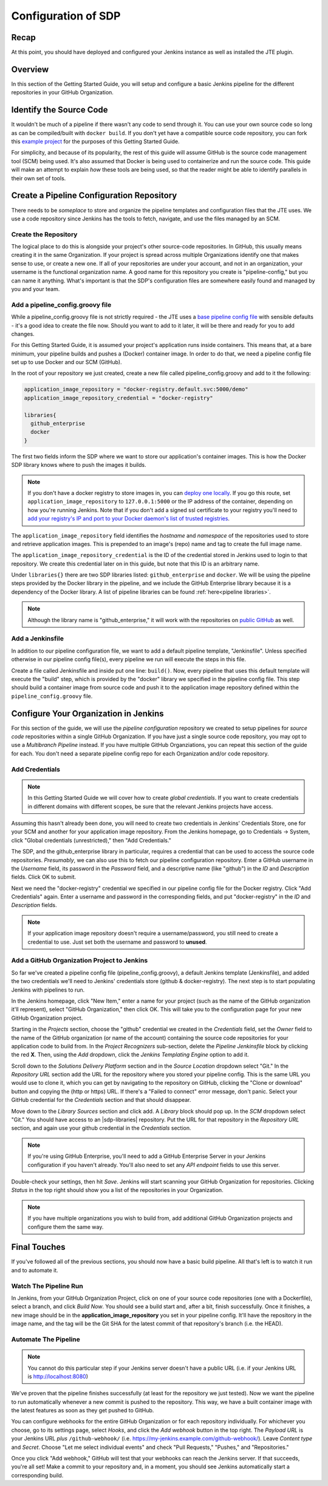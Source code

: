 .. _configuration_of_sdp:

####################
Configuration of SDP
####################

Recap
=====

At this point, you should have deployed and configured your Jenkins instance as
well as installed the JTE plugin.


Overview
========

In this section of the Getting Started Guide, you will setup and configure a
basic Jenkins pipeline for the different repositories in your GitHub Organization.


Identify the Source Code
========================

It wouldn't be much of a pipeline if there wasn't any code to send through it.
You can use your own source code so long as can be compiled/built with
``docker build``. If you don't yet have a compatible source code repository, you
can fork this `example project`_ for the purposes of this Getting Started Guide.

.. _example project: https://github.com/kottoson-bah/sdp-example-proj

For simplicity, and because of its popularity, the rest of this guide will
assume GitHub is the source code management tool (SCM) being used. It's also
assumed that Docker is being used to containerize and run the source code. This
guide will make an attempt to explain *how* these tools are being used, so that
the reader might be able to identify parallels in their own set of tools.


Create a Pipeline Configuration Repository
==========================================

There needs to be *someplace* to store and organize the pipeline templates and
configuration files that the JTE uses. We use a code repository since Jenkins
has the tools to fetch, navigate, and use the files managed by an SCM.


Create the Repository
----------------------

The logical place to do this is alongside your project's other source-code
repositories. In GitHub, this usually means creating it in the same
Organization. If your project is spread across multiple Organizations
identify one that makes sense to use, or create a new one. If all of your
repositories are under your account, and not in an organization, your username is
the functional organization name. A good name for this repository you create is
"pipeline-config," but you can name it anything. What's important is that the
SDP's configuration files are somewhere easily found and managed by you and your
team.


Add a pipeline_config.groovy file
---------------------------------

While a pipeline_config.groovy file is not strictly required - the JTE uses a
`base pipeline config file`_ with sensible defaults - it's a good idea to create
the file now. Should you want to add to it later, it will be there and ready for
you to add changes.

.. _base pipeline config file: https://github.com/boozallen/sdp-pipeline-framework/blob/master/resources/sdp/pipeline_config.groovy


For this Getting Started Guide, it is assumed your project's application runs
inside containers. This means that, at a bare minimum, your pipeline builds
and pushes a (Docker) container image. In order to do that, we need a pipeline
config file set up to use Docker and our SCM (GitHub).

In the root of your repository we just created, create a new file called
pipeline_config.groovy and add to it the following:

.. code-block:: groovy

    application_image_repository = "docker-registry.default.svc:5000/demo"
    application_image_repository_credential = "docker-registry"

    libraries{
      github_enterprise
      docker
    }


The first two fields inform the SDP where we want to store our application's
container images. This is how the Docker SDP library knows where to push the
images it builds.

.. note::

    If you don't have a docker registry to store images in, you can
    `deploy one locally`_. If you go this route, set ``application_image_repository``
    to ``127.0.0.1:5000`` or the IP address of the container, depending on how
    you're running Jenkins. Note that if you don't add a signed ssl certificate
    to your registry you'll need to `add your registry's IP and port to your
    Docker daemon's list of trusted registries`_.

..  _add your registry's IP and port to your Docker daemon's list of trusted registries: https://docs.docker.com/registry/insecure/#deploy-a-plain-http-registry

.. _deploy one locally: https://docs.docker.com/registry/deploying/

The ``application_image_repository`` field identifies the *hostname* and
*namespace* of the repositories used to store and retrieve application images.
This is prepended to an image's (repo) name and tag to create the full image name.

The ``application_image_repository_credential`` is the ID of the credential
stored in Jenkins used to login to that repository. We create this credential
later on in this guide, but note that this ID is an arbitrary name.

Under ``libraries{}`` there are two SDP libraries listed: ``github_enterprise``
and ``docker``. We will be using the pipeline steps provided by the Docker
library in the pipeline, and we include the GitHub Enterprise library because
it is a dependency of the Docker library. A list of pipeline libraries can be
found :ref:`here<pipeline libraries>`.

.. note::

   Although the library name is "github_enterprise," it will work with the
   repositories on `public GitHub`_ as well.

.. _public GitHub: https://github.com

Add a Jenkinsfile
-----------------

In addition to our pipeline configuration file, we want to add a default
pipeline template, "Jenkinsfile". Unless specified otherwise in our pipeline
config file(s), every pipeline we run will execute the steps in this file.

Create a file called Jenkinsfile and inside put one line: ``build()``. Now,
every pipeline that uses this default template will execute the "build" step,
which is provided by the "docker" library we specified in the pipeline config
file. This step should build a container image from source code and push it to
the application image repository defined within the ``pipeline_config.groovy`` file.


Configure Your Organization in Jenkins
======================================

For this section of the guide, we will use the *pipeline configuration* repository
we created to setup pipelines for *source code* repositories within a single
GitHub Organization. If you have just a single source code repository, you may
opt to use a *Multibranch Pipeline* instead. If you have multiple GitHub
Organziations, you can repeat this section of the guide for each. You don't need
a separate pipeline config repo for each Organization and/or code repository.


Add Credentials
---------------

.. note::

  In this Getting Started Guide we will cover how to create
  *global credentials*. If you want to create credentials in different domains
  with different scopes, be sure that the relevant Jenkins projects have access.

Assuming this hasn't already been done, you will need to create two credentials
in Jenkins' Credentials Store, one for your SCM and another for your application
image repository. From the Jenkins homepage, go to Credentials -> System, click
"Global credentials (unrestricted)," then "Add Credentials."

The SDP, and the github_enterprise library in particular, requires a credential that can be
used to access the source code repositories. *Presumably*, we can also use this to
fetch our pipeline configuration repository. Enter a GitHub username in the
*Username* field, its password in the *Password* field, and a descriptive name (like "github") in the
*ID* and *Description* fields. Click OK to submit.

Next we need the "docker-registry" credential we specified in our
pipeline config file for the Docker registry. Click "Add
Credentials" again. Enter a username and password in the corresponding fields,
and put "docker-registry" in the *ID* and *Description* fields.

.. TODO: Add links for info about usernames/passwords for different registries (i.e. the Openshift default registry)

.. note::

    If your application image repository doesn't require a username/password,
    you still need to create a credential to use. Just set both the username
    and password to **unused**.

Add a GitHub Organization Project to Jenkins
--------------------------------------------

So far we've created a pipeline config file (pipeline_config.groovy), a default
Jenkins template (Jenkinsfile), and added the two credentials we'll need to
Jenkins' credentials store (github & docker-registry). The next
step is to start populating Jenkins with pipelines to run.

In the Jenkins homepage, click "New Item," enter a name for your project (such
as the name of the GitHub organization it'll represent),
select "GitHub Organization," then click OK. This will take you to the
configuration page for your new GitHub Organization project.

Starting in the *Projects* section, choose the "github" credential we created in
the *Credentials* field, set the *Owner* field to the name of the GitHub
organization (or name of the account) containing the source code repositories for your application code to
build from. In the *Project Recognizers* sub-section, delete
the *Pipeline Jenkinsfile* block by clicking the red **X**. Then, using the *Add* dropdown, click the *Jenkins
Templating Engine* option to add it.

Scroll down to the *Solutions Delivery Platform* section and in the *Source
Location* dropdown select "Git." In the *Repository URL* section add the URL for the repository where you stored your pipeline config.
This is the same URL you would use to clone it,
which you can get by navigating to the repository on GitHub, clicking the "Clone or download"
button and copying the (http or https) URL. If there's a "Failed to connect"
error message, don't panic. Select your GitHub credential for the
*Credentials* section and that should disappear.

Move down to the *Library Sources* section and click add. A *Library* block
should pop up. In the *SCM* dropdown select "Git." You should have access to
an |sdp-libraries| repository. Put the URL for that repository in the *Repository
URL* section, and again use your github credential in the *Credentials* section.

.. |sdp-libraries| raw:: html

    <a href="https://github.com/boozallen/sdp-libraries" target="_blank">sdp-libraries</a>

.. note::

    If you're using GitHub Enterprise, you'll need to add a GitHub
    Enterprise Server in your Jenkins configuration if you haven't already.
    You'll also need to set any *API endpoint* fields to use this server.

Double-check your settings, then hit *Save*. Jenkins will start scanning your
GitHub Organization for repositories. Clicking *Status* in the top right should
show you a list of the repositories in your Organization.

.. note::

    If you have multiple organizations you wish to build from, add additional
    GitHub Organization projects and configure them the same way.


Final Touches
=============

If you've followed all of the previous sections, you should now have a basic
build pipeline. All that's left is to watch it run and to automate it.


Watch The Pipeline Run
----------------------

In Jenkins, from your GitHub Organization Project, click on one of your source
code repositories (one with a Dockerfile), select a branch, and click *Build
Now*. You should see a build start and, after a bit, finish successfully. Once it
finishes, a new image should be in the **application_image_repository** you set
in your pipeline config. It'll have the repository in the image name, and the tag will
be the Git SHA for the latest commit of that repository's branch (i.e. the
HEAD).

Automate The Pipeline
---------------------

.. note::

   You cannot do this particular step if your Jenkins server doesn't have a public
   URL (i.e. if your Jenkins URL is http://localhost:8080)

We've proven that the pipeline finishes successfully (at least for the
repository we just tested). Now we want the pipeline to run automatically
whenever a new commit is pushed to the repository. This way, we have a built
container image with the latest features as soon as they get pushed to
GitHub.

You can configure webhooks for the entire GitHub Organization or for each
repository individually. For whichever you choose, go to its settings page,
select *Hooks*, and click the *Add webhook* button in the top right. The
*Payload URL* is your Jenkins URL *plus* ``/github-webhook/``
(i.e. https://my-jenkins.example.com/github-webhook/). Leave *Content type* and
*Secret*. Choose "Let me select individual events" and check "Pull
Requests," "Pushes," and "Repositories."

Once you click "Add webhook," GitHub will test that your webhooks can reach the
Jenkins server. If that succeeds, you're all set! Make a commit to your
repository and, in a moment, you should see Jenkins automatically start a
corresponding build.
